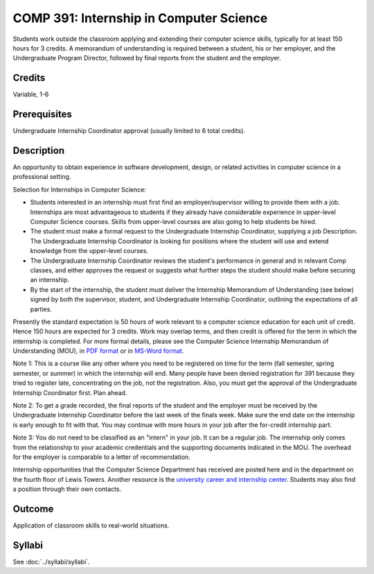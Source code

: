 .. index:: undergraduate level internship
   internship

COMP 391: Internship in Computer Science
========================================

Students work outside the classroom applying and extending their computer science skills, typically for at least 150 hours for 3 credits.  A memorandum of understanding is required between a student, his or her employer, and the Undergraduate Program Director, followed by final reports from the student and the employer.

.. Editors Note: REWRITE THIS

Credits
--------------------

Variable, 1-6

Prerequisites
-----------------------

Undergraduate Internship Coordinator approval (usually limited to 6 total credits).

Description
--------------------

An opportunity to obtain experience in software development, design, or related activities in computer science in a professional setting.

Selection for Internships in Computer Science:

- Students interested in an internship must first find an employer/supervisor willing to provide them with a job.  Internships are most advantageous to students if they already have considerable experience in upper-level Computer Science courses.  Skills from upper-level courses are also going to help students be hired.
- The student must make a formal request to the Undergraduate Internship Coordinator, supplying a job Description. The Undergraduate Internship Coordinator is looking for positions where the student will use and extend knowledge from the upper-level courses.
- The Undergraduate Internship Coordinator reviews the student's performance in general and in relevant Comp classes, and either approves the request or suggests what further steps the student should make before securing an internship.
- By the start of the internship, the student must deliver the Internship Memorandum of Understanding (see below) signed by both the supervisor, student, and Undergraduate Internship Coordinator, outlining the expectations of all parties.

Presently the standard expectation is 50 hours of work relevant to a computer science education for each unit of credit. Hence 150 hours are expected for 3 credits. Work may overlap terms, and then credit is offered for the term in which the internship is completed. For more formal details, please see the Computer Science Internship Memorandum of Understanding (MOU), in `PDF format <https://drive.google.com/file/d/0Bz_4VraMwHUoVjFWYU1sVW9NdTA/edit?usp=sharing>`__
or in `MS-Word format <https://drive.google.com/file/d/0Bz_4VraMwHUod3dsWFA0bWc5WFU/edit?usp=sharing>`__.

Note 1: This is a course like any other where you need to be registered on time for the term (fall semester, spring semester, or summer) in which the internship will end. Many people have been denied registration for 391 because they tried to register late, concentrating on the job, not the registration. Also, you must get the approval of the Undergraduate Internship Coordinator first. Plan ahead.

Note 2: To get a grade recorded, the final reports of the student and the employer must be received by the Undergraduate Internship Coordinator before the last week of the finals week. Make sure the end date on the internship is early enough to fit with that. You may continue with more hours in your job after the for-credit internship part.

Note 3: You do not need to be classified as an "intern" in your job. It can be a regular job. The internship only comes from the relationship to your academic credentials and the supporting documents indicated in the MOU. The overhead for the employer is comparable to a letter of recommendation.

Internship opportunities that the Computer Science Department has received are posted here and in the department on the fourth floor of Lewis Towers. Another resource is the `university career and internship center <http://www.luc.edu/career/>`__. Students may also find a position through their own contacts.

Outcome
-----------

Application of classroom skills to real-world situations.

Syllabi
-------------

See :doc:`../syllabi/syllabi`.
